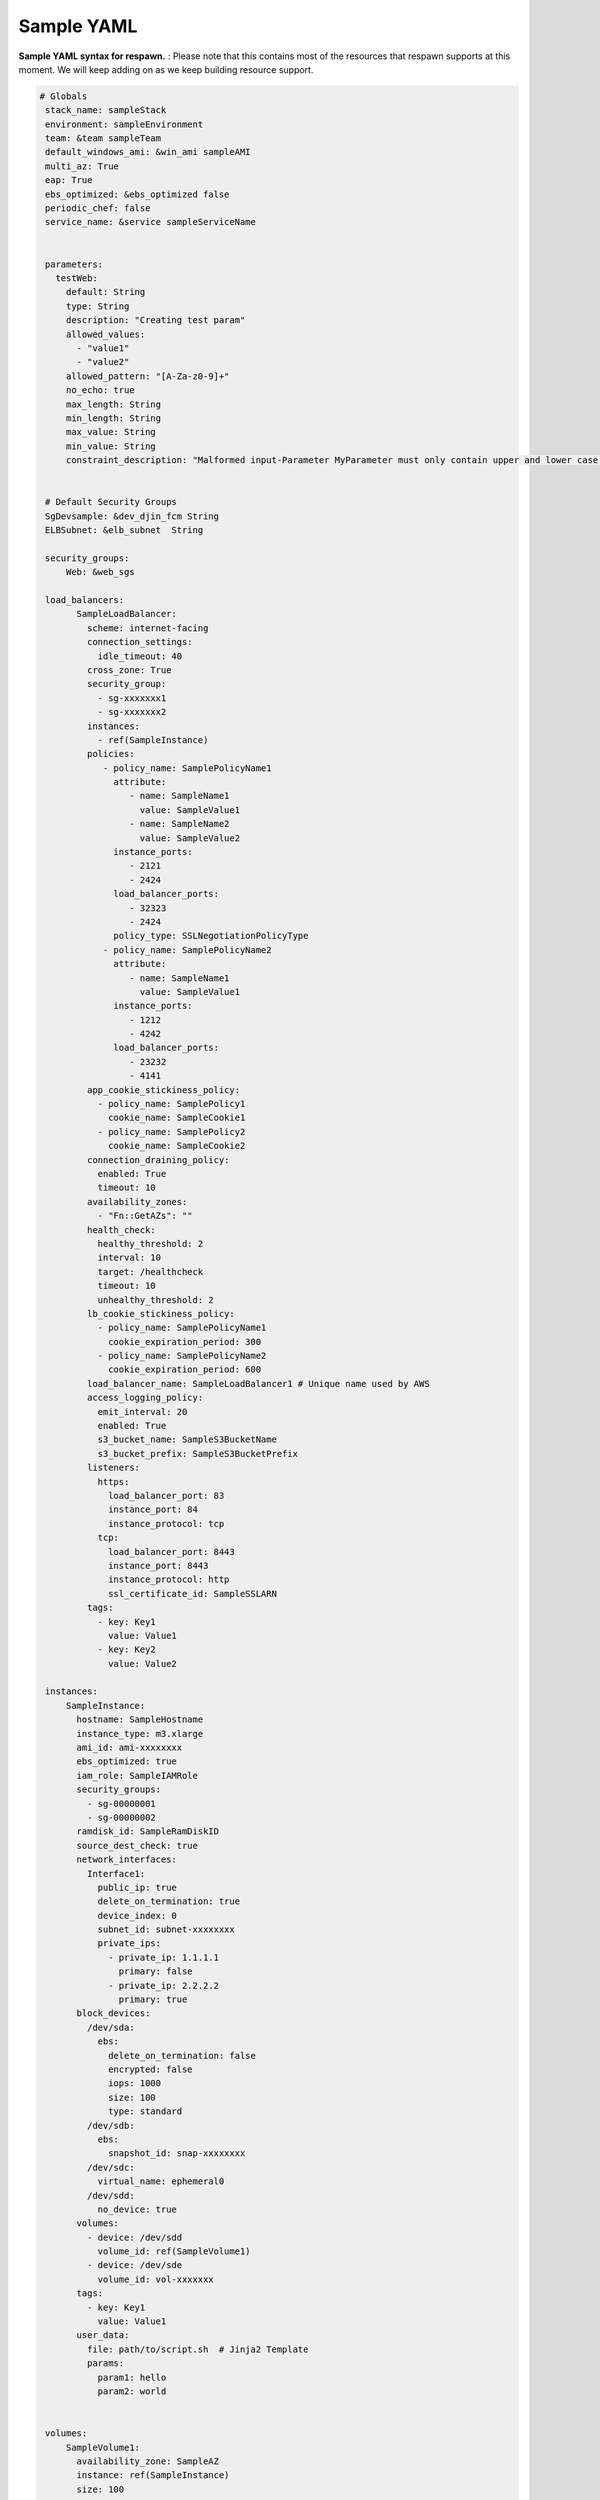 ==============================
**Sample YAML**
==============================


**Sample YAML syntax for respawn.** : Please note that this contains most of the resources that respawn supports at
this moment. We will keep adding on as we keep building resource support. 

.. code-block:: yaml


       # Globals
        stack_name: sampleStack
        environment: sampleEnvironment
        team: &team sampleTeam
        default_windows_ami: &win_ami sampleAMI
        multi_az: True
        eap: True
        ebs_optimized: &ebs_optimized false
        periodic_chef: false
        service_name: &service sampleServiceName


        parameters:
          testWeb:
            default: String
            type: String
            description: "Creating test param"
            allowed_values:
              - "value1"
              - "value2"
            allowed_pattern: "[A-Za-z0-9]+"
            no_echo: true
            max_length: String
            min_length: String
            max_value: String
            min_value: String
            constraint_description: "Malformed input-Parameter MyParameter must only contain upper and lower case letters"


        # Default Security Groups
        SgDevsample: &dev_djin_fcm String
        ELBSubnet: &elb_subnet  String

        security_groups:
            Web: &web_sgs

        load_balancers:
              SampleLoadBalancer:
                scheme: internet-facing
                connection_settings:
                  idle_timeout: 40
                cross_zone: True
                security_group:
                  - sg-xxxxxxx1
                  - sg-xxxxxxx2
                instances:
                  - ref(SampleInstance)
                policies:
                   - policy_name: SamplePolicyName1
                     attribute:
                        - name: SampleName1
                          value: SampleValue1
                        - name: SampleName2
                          value: SampleValue2
                     instance_ports:
                        - 2121
                        - 2424
                     load_balancer_ports:
                        - 32323
                        - 2424
                     policy_type: SSLNegotiationPolicyType
                   - policy_name: SamplePolicyName2
                     attribute:
                        - name: SampleName1
                          value: SampleValue1
                     instance_ports:
                        - 1212
                        - 4242
                     load_balancer_ports:
                        - 23232
                        - 4141
                app_cookie_stickiness_policy:
                  - policy_name: SamplePolicy1
                    cookie_name: SampleCookie1
                  - policy_name: SamplePolicy2
                    cookie_name: SampleCookie2
                connection_draining_policy:
                  enabled: True
                  timeout: 10
                availability_zones:
                  - "Fn::GetAZs": ""
                health_check:
                  healthy_threshold: 2
                  interval: 10
                  target: /healthcheck
                  timeout: 10
                  unhealthy_threshold: 2
                lb_cookie_stickiness_policy:
                  - policy_name: SamplePolicyName1
                    cookie_expiration_period: 300
                  - policy_name: SamplePolicyName2
                    cookie_expiration_period: 600
                load_balancer_name: SampleLoadBalancer1 # Unique name used by AWS
                access_logging_policy:
                  emit_interval: 20
                  enabled: True
                  s3_bucket_name: SampleS3BucketName
                  s3_bucket_prefix: SampleS3BucketPrefix
                listeners:
                  https:
                    load_balancer_port: 83
                    instance_port: 84
                    instance_protocol: tcp
                  tcp:
                    load_balancer_port: 8443
                    instance_port: 8443
                    instance_protocol: http
                    ssl_certificate_id: SampleSSLARN
                tags:
                  - key: Key1
                    value: Value1
                  - key: Key2
                    value: Value2

        instances:
            SampleInstance:
              hostname: SampleHostname
              instance_type: m3.xlarge
              ami_id: ami-xxxxxxxx
              ebs_optimized: true
              iam_role: SampleIAMRole
              security_groups:
                - sg-00000001
                - sg-00000002
              ramdisk_id: SampleRamDiskID
              source_dest_check: true
              network_interfaces:
                Interface1:
                  public_ip: true
                  delete_on_termination: true
                  device_index: 0
                  subnet_id: subnet-xxxxxxxx
                  private_ips:
                    - private_ip: 1.1.1.1
                      primary: false
                    - private_ip: 2.2.2.2
                      primary: true
              block_devices:
                /dev/sda:
                  ebs:
                    delete_on_termination: false
                    encrypted: false
                    iops: 1000
                    size: 100
                    type: standard
                /dev/sdb:
                  ebs:
                    snapshot_id: snap-xxxxxxxx
                /dev/sdc:
                  virtual_name: ephemeral0
                /dev/sdd:
                  no_device: true
              volumes:
                - device: /dev/sdd
                  volume_id: ref(SampleVolume1)
                - device: /dev/sde
                  volume_id: vol-xxxxxxx
              tags:
                - key: Key1
                  value: Value1
              user_data:
                file: path/to/script.sh  # Jinja2 Template
                params:
                  param1: hello
                  param2: world


        volumes:
            SampleVolume1:
              availability_zone: SampleAZ
              instance: ref(SampleInstance)
              size: 100

            SampleVolume2:
              availability_zone: SampleAZ
              snapshot_id: snap-xxxxxxxx
              size: 1000
              iops: 4000
              kms_key_id: SampleKMSKeyID
              volume_type: standard
              encrypted: true
              tags:
                - key: Key1
                  value: Value1
              deletion_policy: Retain

        auto_scale_groups:
            SampleAutoScaleGroup:
              hostname: sampleTestName
              availability_zones:
                  - AZName1
                  - AZName2
              min_size: 1
              max_size: 10
              desired_capacity: 10
              instance_id: ami-xxxxxxxx
              cooldown: 10
              launch_configuration: LaunchConfigName
              load_balancer_names:
                  - LBName
                  - ref(Sample_LB)
              max_size: 2
              min_size: 1
              metrics_collection:
                  - granularity: 1Minute
                  - granularity: 1Minute
                    metrics:
                        - Metric1
                        - Metric2
              notification_configs:
                  - notification_type:
                        - Type1
                        - Type2
                    topic_arn: "arn:aws:[service]:[region]:[account]:resourceType/resourcePath"
                  - notification_type:
                        - Type3
                    topic_arn: "arn:aws:[service]:[region]:[account]:resourceType/resourcePath"
              placement_group: PlacementGroupName
              tags:
                  - key: Key1
                    value: Value1
                    propagate_at_launch: true
                  - key: Key2
                    value: Value2
                    propagate_at_launch: true
              termination_policies:
                  - Policy1
                  - Policy2
              vpc_zone_identifier:
                  - ZoneIdentifier1
                  - ZoneIdentifier2

        launch_configurations:
            SampleLaunchConfiguration:
              instance_type: t2.small
              ebs_optimized: false
              ami_id: ami-xxxxxxxx
              iam_role: SampleIAMRole
              key_pair: SampleKey
              ramdisk_id: SampleRamDiskID
              public_ip: true
              security_groups:
                - sg-00000001
                - sg-00000002
              block_devices:
                /dev/sda:
                  ebs:
                    delete_on_termination: false
                    encrypted: false
                    iops: 1000
                    size: 100
                    type: standard
                /dev/sdb:
                  ebs:
                    snapshot_id: id-testSnapshot
                /dev/sdc:
                  virtual_name: ephemeral0
                /dev/sdd:
                  no_device: true
              user_data:
                  file: path/to/script.sh  # Jinja2 Template
                  params:
                    param1: hello
                    param2: world

        lifecycle_hooks:
          SampleLifecycleHook:
              asg_name: ref(SampleAutoScaleGroup)
              lifecycle_transition: autoscaling:EC2_INSTANCE_TERMINATING
              notification_target_arn: ref(SampleSNSTopic) # SNS Topic
              role_arn: SampleIAMRole
              heartbeat_timeout: 1800
              default_result: CONTINUE
              notification_metadata: SampleMetadata


        scheduled_actions:
          SampleActionDown:
              asg_name: SampleAutoScaleGroup
              desired_capacity: 0
              max_size: 0
              min_size: 0
              recurrence: 0 7 * * *

          SampleActionUp:
              asg_name: SampleAutoScaleGroup
              desired_capacity: 5
              max_size: 5
              min_size: 5
              recurrence: 0 9 * * *

        rds:
          SampleRDS:
            allocated_storage: 100
            instance_class: db.m1.small
            engine: MySQL
            allow_major_version_upgrade: True
            allow_minor_version_upgrade: True
            availability_zone: SampleAZ
            backup_retention_period: 10
            character_set_name: UTF8
            instance_identifier: SampleRDSName # Unique name used by AWS
            db_name: SampleDB
            db_parameter_group_name: SampleDBParameterGroup
            db_security_groups:
                - SampleSecurityGroup
            snapshot_identifier: SampleSnapshot
            subnet_group_name: SampleSubnetGroup
            engine: MySQL
            engine_version: 1.0.0
            iops: 1000
            kms_key_id: SampleKMSKeyID
            license_model: SampleLicenseModel
            master_username: SampleUsername
            multi_az: False
            option_group_name: SampleOptionGroup
            port: 3306
            preferred_backup_window: Mon:03:00-Mon:11:00
            preferred_maintenance_window: Tue:04:00-Tue:04:30
            publicly_accessible: False
            source_db_instance_identifier: SampleSourceDBIdentifier
            storage_encrypted: True
            vpc_security_groups:
                - SampleVPCSecurityGroup

        network_interfaces:
          SampleNetworkInterface:
            description: "Sample Description"
            group_set:
              - SampleGroup1
              - SampleGroup2
            private_ip_address: 10.20.03.20
            private_ip_addresses:
             - 10.23.23.23
             - 12.13.3.4
            secondary_private_ip_address_count: 4
            source_dest_check: true
            subnet_id: 131.3.13.1
            tags:
                - key: Key1
                  value: Value1
                - key: Key2
                  value: Value2

        network_interface_attachments:
             TestNetworkIntefaceAttachment:
               delete_on_termination: False
               device_index: 1
               instance_id: ref(SampleInstanceName)
               network_interface_id: ref(SampleNetworkInterfaceName)

        sns_topics:
          SampleSNSTopic:
            display_name : SampleSNSTopic
            topic_name : SampleTopic
            subscription:
              - protocol : https
                endpoint : Endpoint1
              - protocol : http
                endpoint : Endpoint2

        cloud_watch:
          SampleCloudWatch:
            actions_enabled: true
            alarm_actions:
              - AlarmAction1
              - AlarmAction2
            alarm_name: SampleAlarm
            alarm_description: "Sample alarm description"
            comparison_operator: GreaterThanOrEqualToThreshold
            dimensions:
              - name: Dimension1
                value: Value1
              - name: Dimension2
                value: Value2
            evaluation_periods: 15
            insufficient_data_actions:
              - InsufficientDataAction1
              - InsufficientDataAction2
            metric_name : SampleName
            namespace : SampleNamespace
            ok_actions :
              - OkAction1
              - OkAction2
            period : 12
            statistic : Average
            threshold : 10
            unit : Milliseconds

        security_group:
          SampleSecurityGroup:
            group_description: SampleDescription
            security_group_egress:
              - from_port: 80
                ip_protocol: http
                to_port: 80
            security_group_ingress:
              - from_port: 443
                ip_protocol: https
                to_port: 443
            tags:
              - key: Key1
                value: Value1
            vpc_id: SampleVPC



